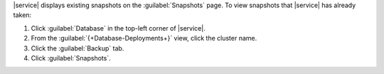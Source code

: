 |service| displays existing snapshots on the :guilabel:`Snapshots`
page. To view snapshots that |service| has already taken:

1. Click :guilabel:`Database` in the top-left corner of |service|.
   
#. From the :guilabel:`{+Database-Deployments+}` view, click the cluster name.

#. Click the :guilabel:`Backup` tab.

#. Click :guilabel:`Snapshots`.